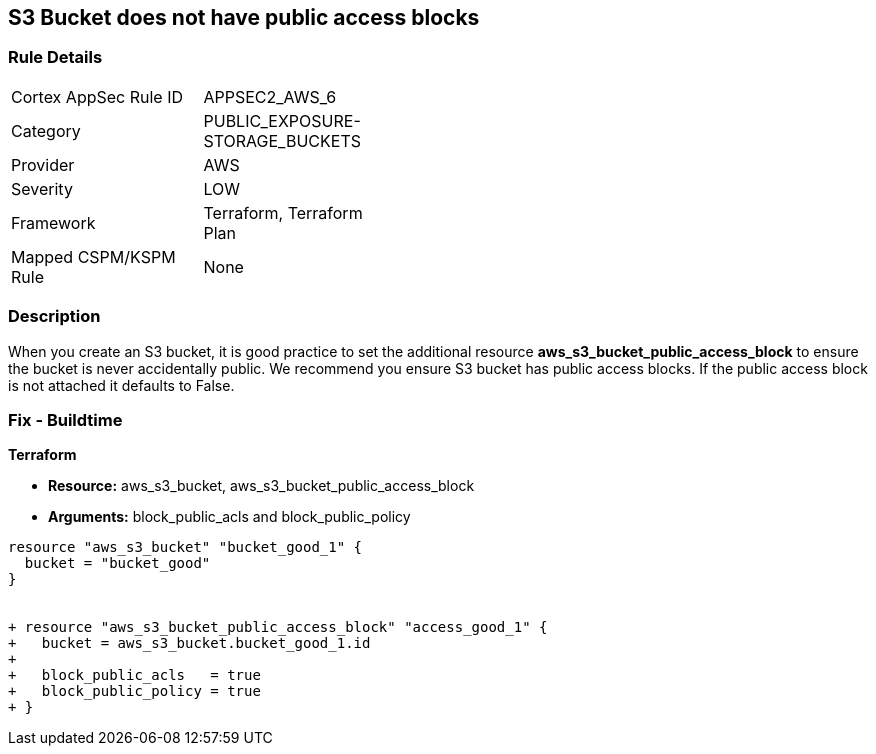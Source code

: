 == S3 Bucket does not have public access blocks


=== Rule Details

[width=45%]
|===
|Cortex AppSec Rule ID |APPSEC2_AWS_6
|Category |PUBLIC_EXPOSURE-STORAGE_BUCKETS
|Provider |AWS
|Severity |LOW
|Framework |Terraform, Terraform Plan
|Mapped CSPM/KSPM Rule |None
|===


=== Description 


When you create an S3 bucket, it is good practice to set the additional resource  *aws_s3_bucket_public_access_block* to ensure the bucket is never accidentally public.
We recommend you ensure S3 bucket has public access blocks.
If the public access block is not attached it defaults to False.

=== Fix - Buildtime


*Terraform* 


* *Resource:* aws_s3_bucket, aws_s3_bucket_public_access_block
* *Arguments:* block_public_acls and block_public_policy


[source,go]
----
resource "aws_s3_bucket" "bucket_good_1" {
  bucket = "bucket_good"
}


+ resource "aws_s3_bucket_public_access_block" "access_good_1" {
+   bucket = aws_s3_bucket.bucket_good_1.id
+ 
+   block_public_acls   = true
+   block_public_policy = true
+ }
----
